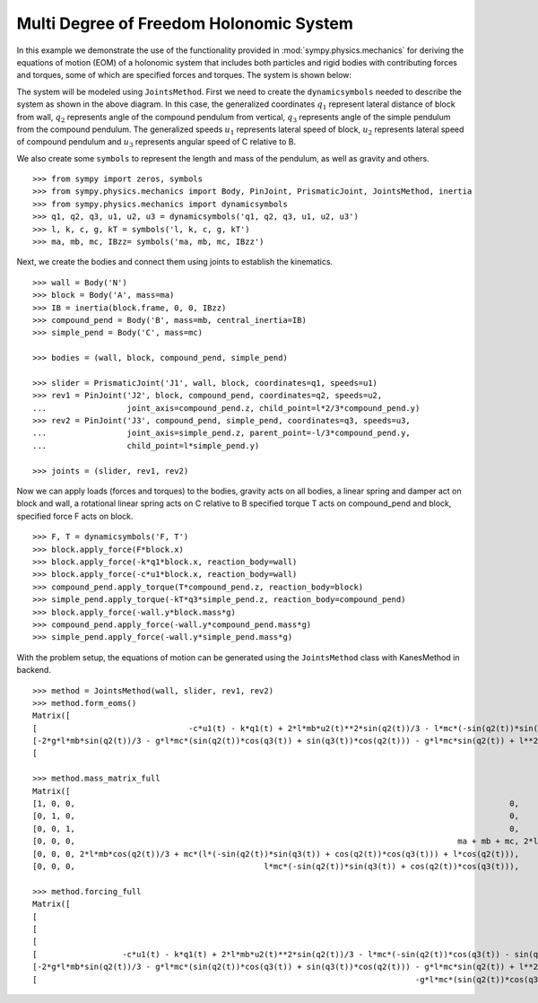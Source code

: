 =========================================
Multi Degree of Freedom Holonomic System
=========================================

In this example we demonstrate the use of the functionality provided in
:mod:`sympy.physics.mechanics` for deriving the equations of motion (EOM) of a holonomic
system that includes both particles and rigid bodies with contributing forces and torques,
some of which are specified forces and torques. The system is shown below:

.. image:: multidof-holonomic.*
   :align: center

The system will be modeled using ``JointsMethod``. First we need to create the
``dynamicsymbols`` needed to describe the system as shown in the above diagram.
In this case, the generalized coordinates :math:`q_1` represent lateral distance of block from wall,
:math:`q_2` represents angle of the compound pendulum from vertical, :math:`q_3`  represents angle of the simple
pendulum from the compound pendulum. The generalized speeds :math:`u_1` represents lateral speed of block,
:math:`u_2` represents lateral speed of compound pendulum and :math:`u_3` represents angular speed of C relative to B.

We also create some ``symbols`` to represent the length and
mass of the pendulum, as well as gravity and others. ::

    >>> from sympy import zeros, symbols
    >>> from sympy.physics.mechanics import Body, PinJoint, PrismaticJoint, JointsMethod, inertia
    >>> from sympy.physics.mechanics import dynamicsymbols
    >>> q1, q2, q3, u1, u2, u3 = dynamicsymbols('q1, q2, q3, u1, u2, u3')
    >>> l, k, c, g, kT = symbols('l, k, c, g, kT')
    >>> ma, mb, mc, IBzz= symbols('ma, mb, mc, IBzz')

Next, we create the bodies and connect them using joints to establish the
kinematics. ::

    >>> wall = Body('N')
    >>> block = Body('A', mass=ma)
    >>> IB = inertia(block.frame, 0, 0, IBzz)
    >>> compound_pend = Body('B', mass=mb, central_inertia=IB)
    >>> simple_pend = Body('C', mass=mc)

    >>> bodies = (wall, block, compound_pend, simple_pend)

    >>> slider = PrismaticJoint('J1', wall, block, coordinates=q1, speeds=u1)
    >>> rev1 = PinJoint('J2', block, compound_pend, coordinates=q2, speeds=u2,
    ...                 joint_axis=compound_pend.z, child_point=l*2/3*compound_pend.y)
    >>> rev2 = PinJoint('J3', compound_pend, simple_pend, coordinates=q3, speeds=u3,
    ...                 joint_axis=simple_pend.z, parent_point=-l/3*compound_pend.y,
    ...                 child_point=l*simple_pend.y)

    >>> joints = (slider, rev1, rev2)

Now we can apply loads (forces and torques) to the bodies, gravity acts on all bodies,
a linear spring and damper act on block and wall, a rotational linear spring acts on C relative to B
specified torque T acts on compound_pend and block, specified force F acts on block. ::

    >>> F, T = dynamicsymbols('F, T')
    >>> block.apply_force(F*block.x)
    >>> block.apply_force(-k*q1*block.x, reaction_body=wall)
    >>> block.apply_force(-c*u1*block.x, reaction_body=wall)
    >>> compound_pend.apply_torque(T*compound_pend.z, reaction_body=block)
    >>> simple_pend.apply_torque(-kT*q3*simple_pend.z, reaction_body=compound_pend)
    >>> block.apply_force(-wall.y*block.mass*g)
    >>> compound_pend.apply_force(-wall.y*compound_pend.mass*g)
    >>> simple_pend.apply_force(-wall.y*simple_pend.mass*g)

With the problem setup, the equations of motion can be generated using the
``JointsMethod`` class with KanesMethod in backend. ::

    >>> method = JointsMethod(wall, slider, rev1, rev2)
    >>> method.form_eoms()
    Matrix([
    [                                -c*u1(t) - k*q1(t) + 2*l*mb*u2(t)**2*sin(q2(t))/3 - l*mc*(-sin(q2(t))*sin(q3(t)) + cos(q2(t))*cos(q3(t)))*Derivative(u3(t), t) - l*mc*(-sin(q2(t))*cos(q3(t)) - sin(q3(t))*cos(q2(t)))*(u2(t) + u3(t))**2 + l*mc*u2(t)**2*sin(q2(t)) - (2*l*mb*cos(q2(t))/3 + mc*(l*(-sin(q2(t))*sin(q3(t)) + cos(q2(t))*cos(q3(t))) + l*cos(q2(t))))*Derivative(u2(t), t) - (ma + mb + mc)*Derivative(u1(t), t) + F(t)],
    [-2*g*l*mb*sin(q2(t))/3 - g*l*mc*(sin(q2(t))*cos(q3(t)) + sin(q3(t))*cos(q2(t))) - g*l*mc*sin(q2(t)) + l**2*mc*(u2(t) + u3(t))**2*sin(q3(t)) - l**2*mc*u2(t)**2*sin(q3(t)) - mc*(l**2*cos(q3(t)) + l**2)*Derivative(u3(t), t) - (2*l*mb*cos(q2(t))/3 + mc*(l*(-sin(q2(t))*sin(q3(t)) + cos(q2(t))*cos(q3(t))) + l*cos(q2(t))))*Derivative(u1(t), t) - (IBzz + 4*l**2*mb/9 + mc*(2*l**2*cos(q3(t)) + 2*l**2))*Derivative(u2(t), t) + T(t)],
    [                                                                                                                                                                        -g*l*mc*(sin(q2(t))*cos(q3(t)) + sin(q3(t))*cos(q2(t))) - kT*q3(t) - l**2*mc*u2(t)**2*sin(q3(t)) - l**2*mc*Derivative(u3(t), t) - l*mc*(-sin(q2(t))*sin(q3(t)) + cos(q2(t))*cos(q3(t)))*Derivative(u1(t), t) - mc*(l**2*cos(q3(t)) + l**2)*Derivative(u2(t), t)]])

    >>> method.mass_matrix_full
    Matrix([
    [1, 0, 0,                                                                                            0,                                                                                            0,                                                     0],
    [0, 1, 0,                                                                                            0,                                                                                            0,                                                     0],
    [0, 0, 1,                                                                                            0,                                                                                            0,                                                     0],
    [0, 0, 0,                                                                                 ma + mb + mc, 2*l*mb*cos(q2(t))/3 + mc*(l*(-sin(q2(t))*sin(q3(t)) + cos(q2(t))*cos(q3(t))) + l*cos(q2(t))), l*mc*(-sin(q2(t))*sin(q3(t)) + cos(q2(t))*cos(q3(t)))],
    [0, 0, 0, 2*l*mb*cos(q2(t))/3 + mc*(l*(-sin(q2(t))*sin(q3(t)) + cos(q2(t))*cos(q3(t))) + l*cos(q2(t))),                                         IBzz + 4*l**2*mb/9 + mc*(2*l**2*cos(q3(t)) + 2*l**2),                           mc*(l**2*cos(q3(t)) + l**2)],
    [0, 0, 0,                                        l*mc*(-sin(q2(t))*sin(q3(t)) + cos(q2(t))*cos(q3(t))),                                                                  mc*(l**2*cos(q3(t)) + l**2),                                               l**2*mc]])

    >>> method.forcing_full
    Matrix([
    [                                                                                                                                                                           u1(t)],
    [                                                                                                                                                                           u2(t)],
    [                                                                                                                                                                           u3(t)],
    [                  -c*u1(t) - k*q1(t) + 2*l*mb*u2(t)**2*sin(q2(t))/3 - l*mc*(-sin(q2(t))*cos(q3(t)) - sin(q3(t))*cos(q2(t)))*(u2(t) + u3(t))**2 + l*mc*u2(t)**2*sin(q2(t)) + F(t)],
    [-2*g*l*mb*sin(q2(t))/3 - g*l*mc*(sin(q2(t))*cos(q3(t)) + sin(q3(t))*cos(q2(t))) - g*l*mc*sin(q2(t)) + l**2*mc*(u2(t) + u3(t))**2*sin(q3(t)) - l**2*mc*u2(t)**2*sin(q3(t)) + T(t)],
    [                                                                                -g*l*mc*(sin(q2(t))*cos(q3(t)) + sin(q3(t))*cos(q2(t))) - kT*q3(t) - l**2*mc*u2(t)**2*sin(q3(t))]])
